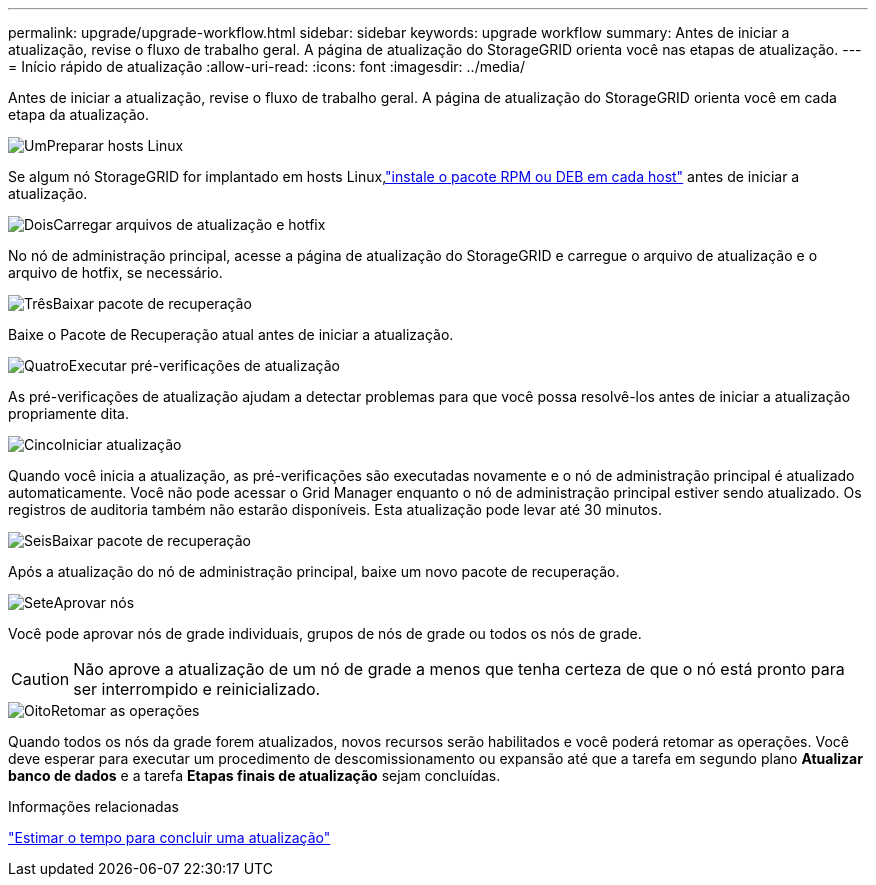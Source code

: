 ---
permalink: upgrade/upgrade-workflow.html 
sidebar: sidebar 
keywords: upgrade workflow 
summary: Antes de iniciar a atualização, revise o fluxo de trabalho geral.  A página de atualização do StorageGRID orienta você nas etapas de atualização. 
---
= Início rápido de atualização
:allow-uri-read: 
:icons: font
:imagesdir: ../media/


[role="lead"]
Antes de iniciar a atualização, revise o fluxo de trabalho geral.  A página de atualização do StorageGRID orienta você em cada etapa da atualização.

.image:https://raw.githubusercontent.com/NetAppDocs/common/main/media/number-1.png["Um"]Preparar hosts Linux
[role="quick-margin-para"]
Se algum nó StorageGRID for implantado em hosts Linux,link:linux-installing-rpm-or-deb-package-on-all-hosts.html["instale o pacote RPM ou DEB em cada host"] antes de iniciar a atualização.

.image:https://raw.githubusercontent.com/NetAppDocs/common/main/media/number-2.png["Dois"]Carregar arquivos de atualização e hotfix
[role="quick-margin-para"]
No nó de administração principal, acesse a página de atualização do StorageGRID e carregue o arquivo de atualização e o arquivo de hotfix, se necessário.

.image:https://raw.githubusercontent.com/NetAppDocs/common/main/media/number-3.png["Três"]Baixar pacote de recuperação
[role="quick-margin-para"]
Baixe o Pacote de Recuperação atual antes de iniciar a atualização.

.image:https://raw.githubusercontent.com/NetAppDocs/common/main/media/number-4.png["Quatro"]Executar pré-verificações de atualização
[role="quick-margin-para"]
As pré-verificações de atualização ajudam a detectar problemas para que você possa resolvê-los antes de iniciar a atualização propriamente dita.

.image:https://raw.githubusercontent.com/NetAppDocs/common/main/media/number-5.png["Cinco"]Iniciar atualização
[role="quick-margin-para"]
Quando você inicia a atualização, as pré-verificações são executadas novamente e o nó de administração principal é atualizado automaticamente.  Você não pode acessar o Grid Manager enquanto o nó de administração principal estiver sendo atualizado.  Os registros de auditoria também não estarão disponíveis.  Esta atualização pode levar até 30 minutos.

.image:https://raw.githubusercontent.com/NetAppDocs/common/main/media/number-6.png["Seis"]Baixar pacote de recuperação
[role="quick-margin-para"]
Após a atualização do nó de administração principal, baixe um novo pacote de recuperação.

.image:https://raw.githubusercontent.com/NetAppDocs/common/main/media/number-7.png["Sete"]Aprovar nós
[role="quick-margin-para"]
Você pode aprovar nós de grade individuais, grupos de nós de grade ou todos os nós de grade.


CAUTION: Não aprove a atualização de um nó de grade a menos que tenha certeza de que o nó está pronto para ser interrompido e reinicializado.

.image:https://raw.githubusercontent.com/NetAppDocs/common/main/media/number-8.png["Oito"]Retomar as operações
[role="quick-margin-para"]
Quando todos os nós da grade forem atualizados, novos recursos serão habilitados e você poderá retomar as operações.  Você deve esperar para executar um procedimento de descomissionamento ou expansão até que a tarefa em segundo plano *Atualizar banco de dados* e a tarefa *Etapas finais de atualização* sejam concluídas.

.Informações relacionadas
link:estimating-time-to-complete-upgrade.html["Estimar o tempo para concluir uma atualização"]
